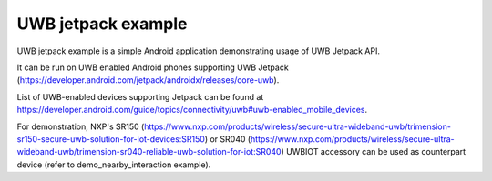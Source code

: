 UWB jetpack example
====================================================================

UWB jetpack example is a simple Android application demonstrating usage of UWB Jetpack API.

It can be run on UWB enabled Android phones supporting UWB Jetpack (https://developer.android.com/jetpack/androidx/releases/core-uwb).

List of UWB-enabled devices supporting Jetpack can be found at https://developer.android.com/guide/topics/connectivity/uwb#uwb-enabled_mobile_devices.

For demonstration, NXP's SR150 (https://www.nxp.com/products/wireless/secure-ultra-wideband-uwb/trimension-sr150-secure-uwb-solution-for-iot-devices:SR150) or SR040 (https://www.nxp.com/products/wireless/secure-ultra-wideband-uwb/trimension-sr040-reliable-uwb-solution-for-iot:SR040) UWBIOT accessory can be used as counterpart device (refer to demo_nearby_interaction example).


